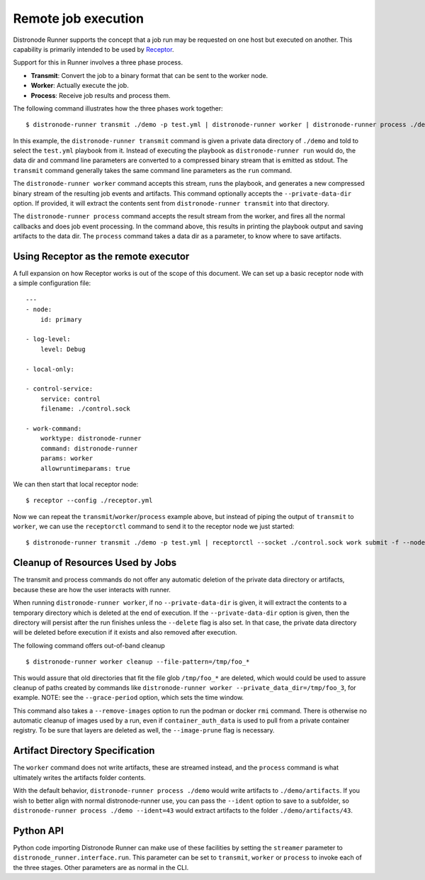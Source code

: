 .. _remote_jobs:

Remote job execution
====================

Distronode Runner supports the concept that a job run may be requested on one host but executed on another.
This capability is primarily intended to be used by `Receptor <http://www.github.com/project-receptor/receptor>`_.

Support for this in Runner involves a three phase process.

- **Transmit**: Convert the job to a binary format that can be sent to the worker node.
- **Worker**: Actually execute the job.
- **Process**: Receive job results and process them.

The following command illustrates how the three phases work together::

  $ distronode-runner transmit ./demo -p test.yml | distronode-runner worker | distronode-runner process ./demo

In this example, the ``distronode-runner transmit`` command is given a private data directory of ``./demo`` and told to select
the ``test.yml`` playbook from it.  Instead of executing the playbook as ``distronode-runner run`` would do, the data dir
and command line parameters are converted to a compressed binary stream that is emitted as stdout.  The ``transmit``
command generally takes the same command line parameters as the ``run`` command.

The ``distronode-runner worker`` command accepts this stream, runs the playbook, and generates a new compressed binary
stream of the resulting job events and artifacts.
This command optionally accepts the ``--private-data-dir`` option.
If provided, it will extract the contents sent from ``distronode-runner transmit`` into that directory.

The ``distronode-runner process`` command accepts the result stream from the worker, and fires all the normal callbacks
and does job event processing.  In the command above, this results in printing the playbook output and saving
artifacts to the data dir.  The ``process`` command takes a data dir as a parameter, to know where to save artifacts.

Using Receptor as the remote executor
-------------------------------------

A full expansion on how Receptor works is out of the scope of this document. We can set up a basic receptor node with a simple configuration file::

  ---
  - node:
      id: primary

  - log-level:
      level: Debug

  - local-only:

  - control-service:
      service: control
      filename: ./control.sock

  - work-command:
      worktype: distronode-runner
      command: distronode-runner
      params: worker
      allowruntimeparams: true

We can then start that local receptor node::

  $ receptor --config ./receptor.yml

Now we can repeat the ``transmit``/``worker``/``process`` example above, but instead of piping the output of ``transmit`` to ``worker``, we can use the ``receptorctl`` command to send it to the receptor node we just started::

  $ distronode-runner transmit ./demo -p test.yml | receptorctl --socket ./control.sock work submit -f --node primary -p - distronode-runner | distronode-runner process ./demo


Cleanup of Resources Used by Jobs
---------------------------------

The transmit and process commands do not offer any automatic deletion of the
private data directory or artifacts, because these are how the user interacts with runner.

When running ``distronode-runner worker``, if no ``--private-data-dir`` is given,
it will extract the contents to a temporary directory which is deleted at the end of execution.
If the ``--private-data-dir`` option is given, then the directory will persist after the run finishes
unless the ``--delete`` flag is also set. In that case, the private data directory will be deleted before execution if it exists and also removed after execution.

The following command offers out-of-band cleanup ::

    $ distronode-runner worker cleanup --file-pattern=/tmp/foo_*

This would assure that old directories that fit the file glob ``/tmp/foo_*`` are deleted,
which would could be used to assure cleanup of paths created by commands like
``distronode-runner worker --private_data_dir=/tmp/foo_3``, for example.
NOTE: see the ``--grace-period`` option, which sets the time window.

This command also takes a ``--remove-images`` option to run the podman or docker ``rmi`` command.
There is otherwise no automatic cleanup of images used by a run,
even if ``container_auth_data`` is used to pull from a private container registry.
To be sure that layers are deleted as well, the ``--image-prune`` flag is necessary.

Artifact Directory Specification
--------------------------------

The ``worker`` command does not write artifacts, these are streamed instead, and
the ``process`` command is what ultimately writes the artifacts folder contents.

With the default behavior, ``distronode-runner process ./demo`` would write artifacts to ``./demo/artifacts``.
If you wish to better align with normal distronode-runner use, you can pass the
``--ident`` option to save to a subfolder, so ``distronode-runner process ./demo --ident=43``
would extract artifacts to the folder ``./demo/artifacts/43``.

Python API
----------

Python code importing Distronode Runner can make use of these facilities by setting the ``streamer`` parameter to
``distronode_runner.interface.run``.  This parameter can be set to ``transmit``, ``worker`` or ``process`` to invoke
each of the three stages.  Other parameters are as normal in the CLI.
